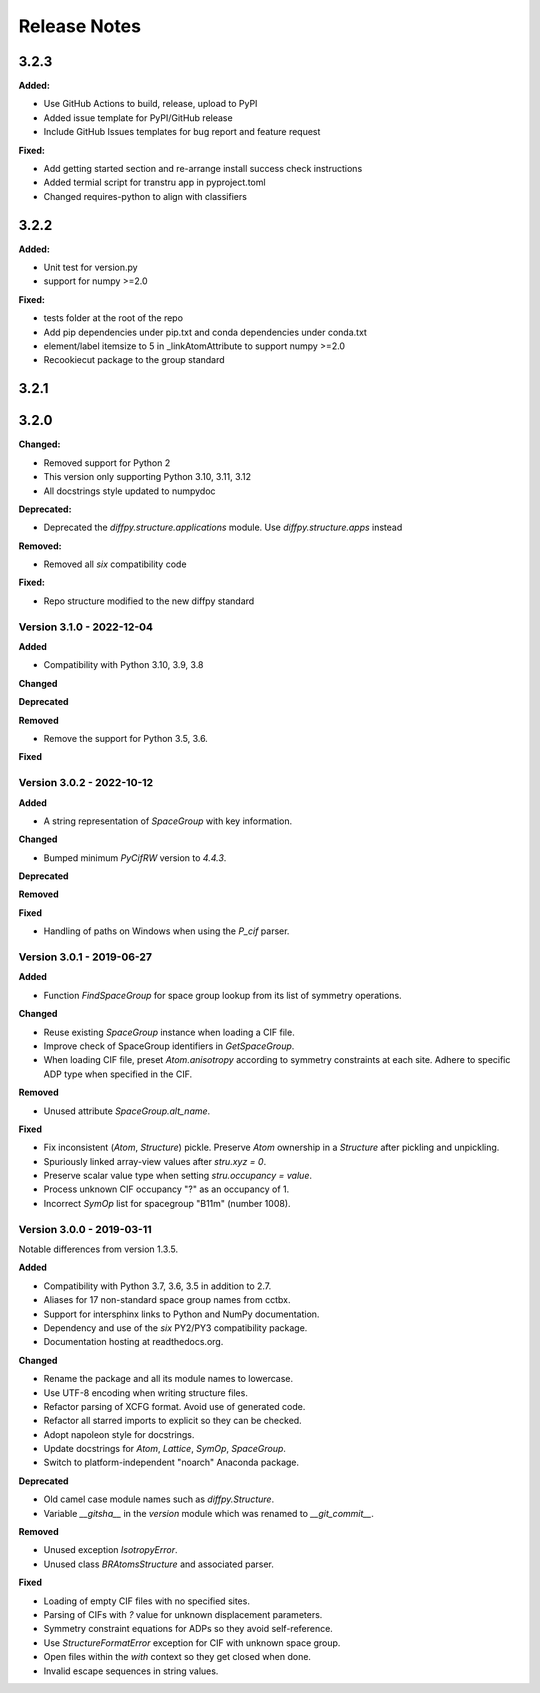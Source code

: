 =============
Release Notes
=============

.. current developments

3.2.3
=====

**Added:**

* Use GitHub Actions to build, release, upload to PyPI
* Added issue template for PyPI/GitHub release
* Include GitHub Issues templates for bug report and feature request

**Fixed:**

* Add getting started section and re-arrange install success check instructions
* Added termial script for transtru app in pyproject.toml
* Changed requires-python to align with classifiers


3.2.2
=====

**Added:**

* Unit test for version.py
* support for numpy >=2.0

**Fixed:**

* tests folder at the root of the repo
* Add pip dependencies under pip.txt and conda dependencies under conda.txt
* element/label itemsize to 5 in _linkAtomAttribute to support numpy >=2.0
* Recookiecut package to the group standard



3.2.1
=====



3.2.0
=====

**Changed:**

* Removed support for Python 2
* This version only supporting Python 3.10, 3.11, 3.12
* All docstrings style updated to numpydoc

**Deprecated:**

* Deprecated the `diffpy.structure.applications` module. Use
  `diffpy.structure.apps` instead

**Removed:**

* Removed all `six` compatibility code

**Fixed:**

* Repo structure modified to the new diffpy standard



Version 3.1.0 - 2022-12-04
--------------------------

**Added**

- Compatibility with Python 3.10, 3.9, 3.8

**Changed**

**Deprecated**

**Removed**

- Remove the support for Python 3.5, 3.6.

**Fixed**

Version 3.0.2 - 2022-10-12
--------------------------

**Added**

- A string representation of `SpaceGroup` with key information.

**Changed**

- Bumped minimum `PyCifRW` version to `4.4.3`.

**Deprecated**

**Removed**

**Fixed**

- Handling of paths on Windows when using the `P_cif` parser.

Version 3.0.1 - 2019-06-27
--------------------------

**Added**

- Function `FindSpaceGroup` for space group lookup from its list
  of symmetry operations.

**Changed**

- Reuse existing `SpaceGroup` instance when loading a CIF file.
- Improve check of SpaceGroup identifiers in `GetSpaceGroup`.
- When loading CIF file, preset `Atom.anisotropy` according
  to symmetry constraints at each site.  Adhere to specific
  ADP type when specified in the CIF.

**Removed**

- Unused attribute `SpaceGroup.alt_name`.

**Fixed**

- Fix inconsistent (`Atom`, `Structure`) pickle.  Preserve `Atom`
  ownership in a `Structure` after pickling and unpickling.
- Spuriously linked array-view values after `stru.xyz = 0`.
- Preserve scalar value type when setting `stru.occupancy = value`.
- Process unknown CIF occupancy "?" as an occupancy of 1.
- Incorrect `SymOp` list for spacegroup "B11m" (number 1008).


Version 3.0.0 - 2019-03-11
--------------------------

Notable differences from version 1.3.5.

**Added**

- Compatibility with Python 3.7, 3.6, 3.5 in addition to 2.7.
- Aliases for 17 non-standard space group names from cctbx.
- Support for intersphinx links to Python and NumPy documentation.
- Dependency and use of the `six` PY2/PY3 compatibility package.
- Documentation hosting at readthedocs.org.

**Changed**

- Rename the package and all its module names to lowercase.
- Use UTF-8 encoding when writing structure files.
- Refactor parsing of XCFG format.  Avoid use of generated code.
- Refactor all starred imports to explicit so they can be checked.
- Adopt napoleon style for docstrings.
- Update docstrings for `Atom`, `Lattice`, `SymOp`, `SpaceGroup`.
- Switch to platform-independent "noarch" Anaconda package.

**Deprecated**

- Old camel case module names such as `diffpy.Structure`.
- Variable `__gitsha__` in the `version` module which was renamed
  to `__git_commit__`.

**Removed**

- Unused exception `IsotropyError`.
- Unused class `BRAtomsStructure` and associated parser.

**Fixed**

- Loading of empty CIF files with no specified sites.
- Parsing of CIFs with `?` value for unknown displacement parameters.
- Symmetry constraint equations for ADPs so they avoid self-reference.
- Use `StructureFormatError` exception for CIF with unknown space group.
- Open files within the `with` context so they get closed when done.
- Invalid escape sequences in string values.
